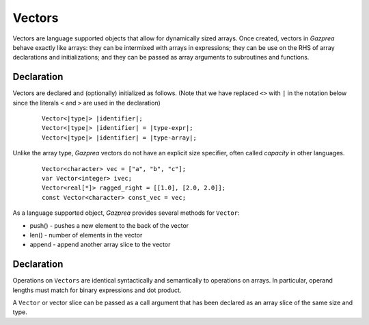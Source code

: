 Vectors
-------

Vectors are language supported objects that allow for dynamically sized arrays.
Once created, vectors in *Gazprea* behave exactly like arrays: they can be
intermixed with arrays in expressions; they can be use on the RHS of array
declarations and initializations; and they can be passed as array arguments to
subroutines and functions.

.. _sssec:vec_decl:

Declaration
~~~~~~~~~~~

Vectors are declared and (optionally) initialized as follows.
(Note that we have replaced ``<>`` with ``|`` in the notation below since
the literals ``<`` and ``>`` are used in the declaration)

   ::

            Vector<|type|> |identifier|;
            Vector<|type|> |identifier| = |type-expr|;
            Vector<|type|> |identifier| = |type-array|;


Unlike the array type, *Gazprea* vectors do not have an explicit size
specifier, often called *capacity* in other languages.

   ::

        Vector<character> vec = ["a", "b", "c"];
        var Vector<integer> ivec;
        Vector<real[*]> ragged_right = [[1.0], [2.0, 2.0]];
        const Vector<character> const_vec = vec;


As a language supported object, *Gazprea* provides several methods for ``Vector``:

- push() - pushes a new element to the back of the vector

- len() - number of elements in the vector

- append - append another array slice to the vector
  

Declaration
~~~~~~~~~~~

Operations on ``Vectors`` are identical syntactically and semantically to
operations on arrays. In particular, operand lengths must match for binary
expressions and dot product.

A ``Vector`` or vector slice can be passed as a call argument that has been
declared as an array slice of the same size and type.


   
